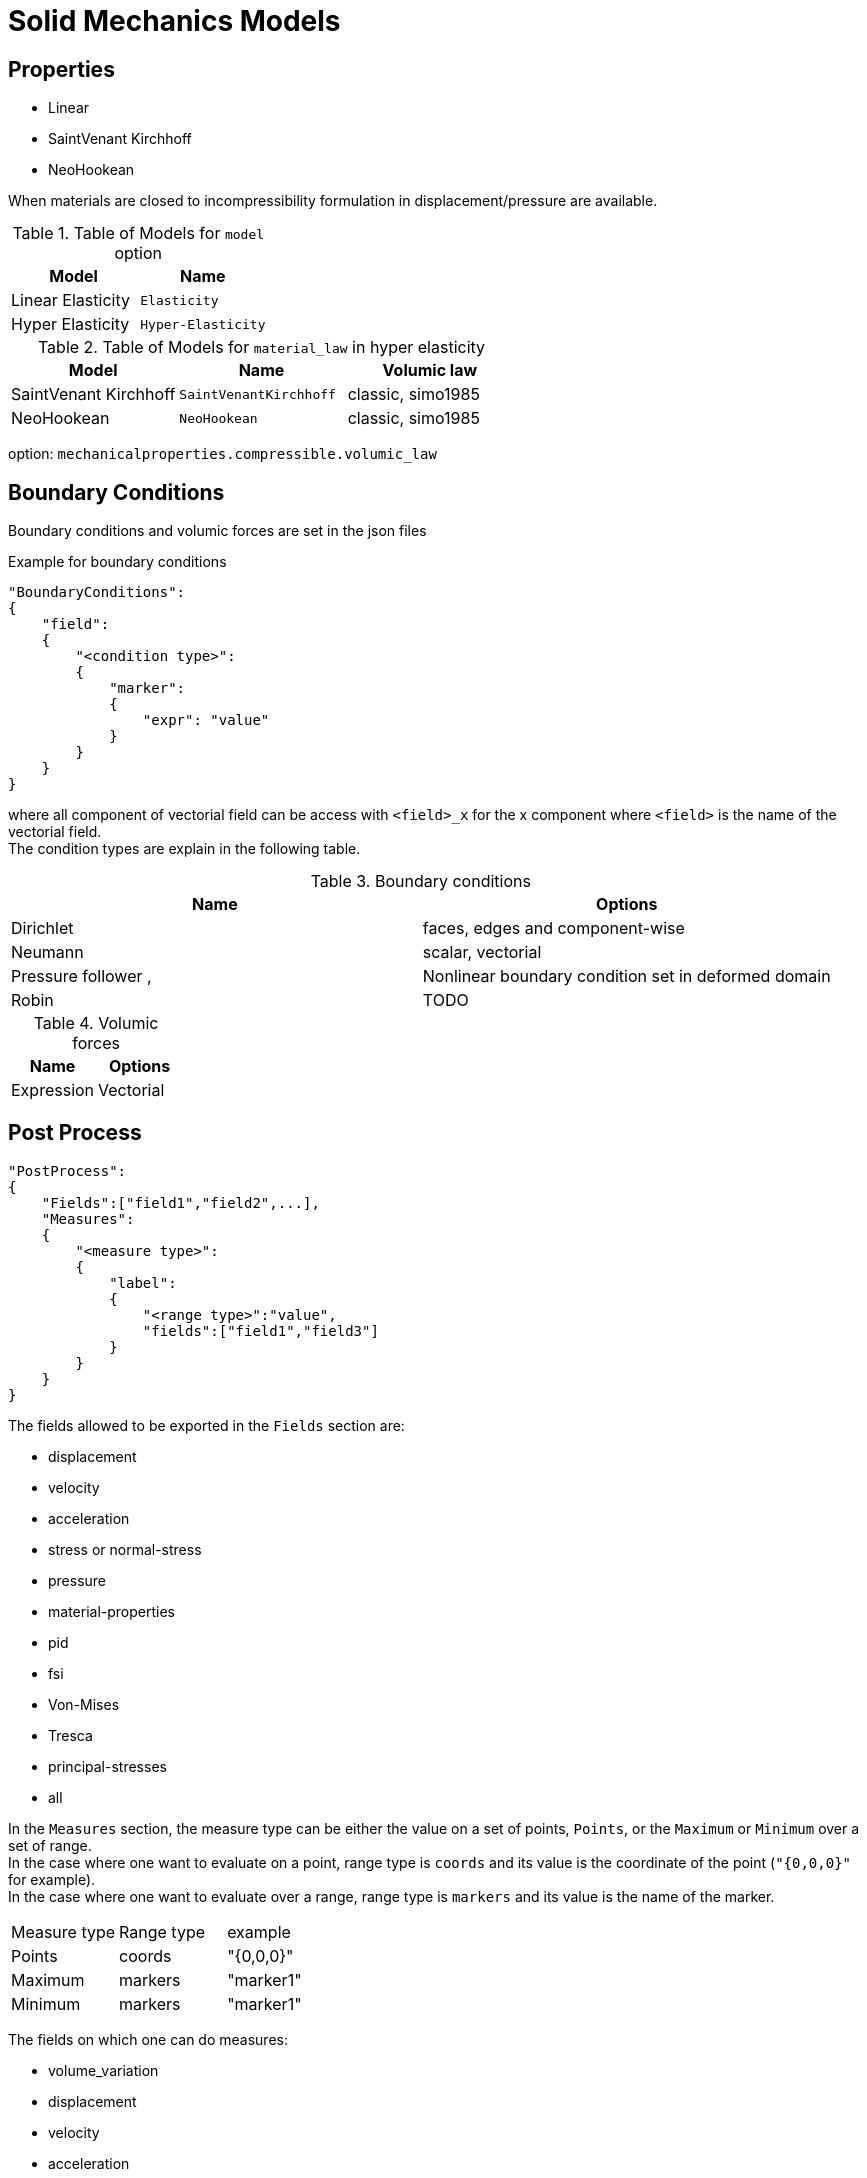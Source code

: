 = Solid Mechanics Models

== Properties

* Linear 
* SaintVenant Kirchhoff
* NeoHookean

When materials are closed to incompressibility formulation in displacement/pressure are available.

.Table of Models for `model` option
|===
| Model | Name 

| Linear Elasticity 
| `Elasticity`

| Hyper Elasticity 
| `Hyper-Elasticity`

|===

.Table of Models for `material_law` in hyper elasticity
|===
| Model | Name   | Volumic law

| SaintVenant Kirchhoff
| `SaintVenantKirchhoff`
| classic, simo1985

| NeoHookean
| `NeoHookean`
| classic, simo1985

|===

option: `mechanicalproperties.compressible.volumic_law`

== Boundary Conditions

Boundary conditions and volumic forces are set in the json files
[source,json]
.Example for boundary conditions
----
"BoundaryConditions":
{
    "field":
    {
        "<condition type>":
        {
            "marker":
            {
                "expr": "value"
            }
        }
    }
}
----
where all component of vectorial field can be access with `<field>_x` for the $$x$$ component where `<field>` is the name of the vectorial field. +
The condition types are explain in the following table.

.Boundary conditions
|===
| Name | Options  

| Dirichlet 
| faces, edges and component-wise

| Neumann 
| scalar, vectorial

| Pressure follower ,
| Nonlinear boundary condition set in deformed domain

| Robin 
| TODO

|===

.Volumic forces
|===
| Name | Options  

| Expression
| Vectorial

|===

== Post Process

[source,json]
----
"PostProcess":
{
    "Fields":["field1","field2",...],
    "Measures":
    {
        "<measure type>":
        {
            "label":
            {
                "<range type>":"value",
                "fields":["field1","field3"]
            }
        }
    }
}
----

The fields allowed to be exported in the `Fields` section are:

- displacement
- velocity
- acceleration
- stress or normal-stress
- pressure
- material-properties
- pid
- fsi
- Von-Mises
- Tresca
- principal-stresses
- all

In the `Measures` section, the measure type can be either the value on a set of points, `Points`, or the `Maximum` or `Minimum` over a set of range. +
In the case where one want to evaluate on a point, range type is `coords` and its value is the coordinate of the point (`"{0,0,0}"` for example). +
In the case where one want to evaluate over a range, range type is `markers` and its value is the name of the marker.

[options=headers]
|===
|Measure type | Range type | example
|Points | coords | "{0,0,0}"
|Maximum | markers | "marker1"
|Minimum | markers | "marker1"
|===

The fields on which one can do measures:

- volume_variation
- displacement
- velocity
- acceleration
- pressure
- principal-stress-0
- principal-stress-1
- principal-stress-2
- sigma_xx, sigma_xy, ...
